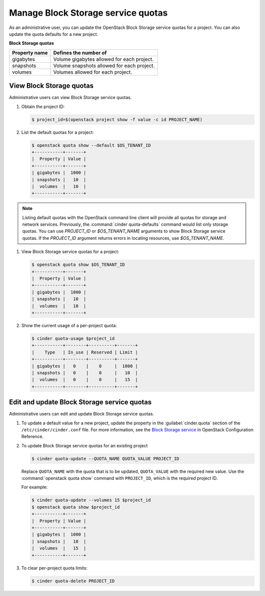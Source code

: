 ===================================
Manage Block Storage service quotas
===================================

As an administrative user, you can update the OpenStack Block
Storage service quotas for a project. You can also update the quota
defaults for a new project.

**Block Storage quotas**

===================  =============================================
 Property name          Defines the number of
===================  =============================================
 gigabytes              Volume gigabytes allowed for each project.
 snapshots              Volume snapshots allowed for each project.
 volumes                Volumes allowed for each project.
===================  =============================================

View Block Storage quotas
~~~~~~~~~~~~~~~~~~~~~~~~~

Administrative users can view Block Storage service quotas.

#. Obtain the project ID:

   .. code-block:: console

      $ project_id=$(openstack project show -f value -c id PROJECT_NAME)

#. List the default quotas for a project:

   .. code-block:: console

      $ openstack quota show --default $OS_TENANT_ID
      +-----------+-------+
      |  Property | Value |
      +-----------+-------+
      | gigabytes |  1000 |
      | snapshots |   10  |
      |  volumes  |   10  |
      +-----------+-------+

.. note::

   Listing default quotas with the OpenStack command line client will
   provide all quotas for storage and network services. Previously, the
   :command:`cinder quota-defaults` command would list only storage
   quotas. You can use `PROJECT_ID` or `$OS_TENANT_NAME` arguments to
   show Block Storage service quotas. If the `PROJECT_ID` argument returns
   errors in locating resources, use `$OS_TENANT_NAME`.

#. View Block Storage service quotas for a project:

   .. code-block:: console

      $ openstack quota show $OS_TENANT_ID
      +-----------+-------+
      |  Property | Value |
      +-----------+-------+
      | gigabytes |  1000 |
      | snapshots |   10  |
      |  volumes  |   10  |
      +-----------+-------+

#. Show the current usage of a per-project quota:

   .. code-block:: console

      $ cinder quota-usage $project_id
      +-----------+--------+----------+-------+
      |    Type   | In_use | Reserved | Limit |
      +-----------+--------+----------+-------+
      | gigabytes |   0    |    0     |  1000 |
      | snapshots |   0    |    0     |   10  |
      |  volumes  |   0    |    0     |   15  |
      +-----------+--------+----------+-------+

Edit and update Block Storage service quotas
~~~~~~~~~~~~~~~~~~~~~~~~~~~~~~~~~~~~~~~~~~~~

Administrative users can edit and update Block Storage
service quotas.

#. To update a default value for a new project,
   update the property in the :guilabel:`cinder.quota`
   section of the ``/etc/cinder/cinder.conf`` file.
   For more information, see the `Block Storage service
   <https://docs.openstack.org/newton/config-reference/block-storage.html>`_
   in OpenStack Configuration Reference.

#. To update Block Storage service quotas for an existing project

   .. code-block:: console

      $ cinder quota-update --QUOTA_NAME QUOTA_VALUE PROJECT_ID

   Replace ``QUOTA_NAME`` with the quota that is to be updated,
   ``QUOTA_VALUE`` with the required new value. Use the :command:`openstack quota show`
   command with ``PROJECT_ID``, which is the required project ID.

   For example:

   .. code-block:: console

      $ cinder quota-update --volumes 15 $project_id
      $ openstack quota show $project_id
      +-----------+-------+
      |  Property | Value |
      +-----------+-------+
      | gigabytes |  1000 |
      | snapshots |   10  |
      |  volumes  |   15  |
      +-----------+-------+


#. To clear per-project quota limits:

   .. code-block:: console

      $ cinder quota-delete PROJECT_ID
